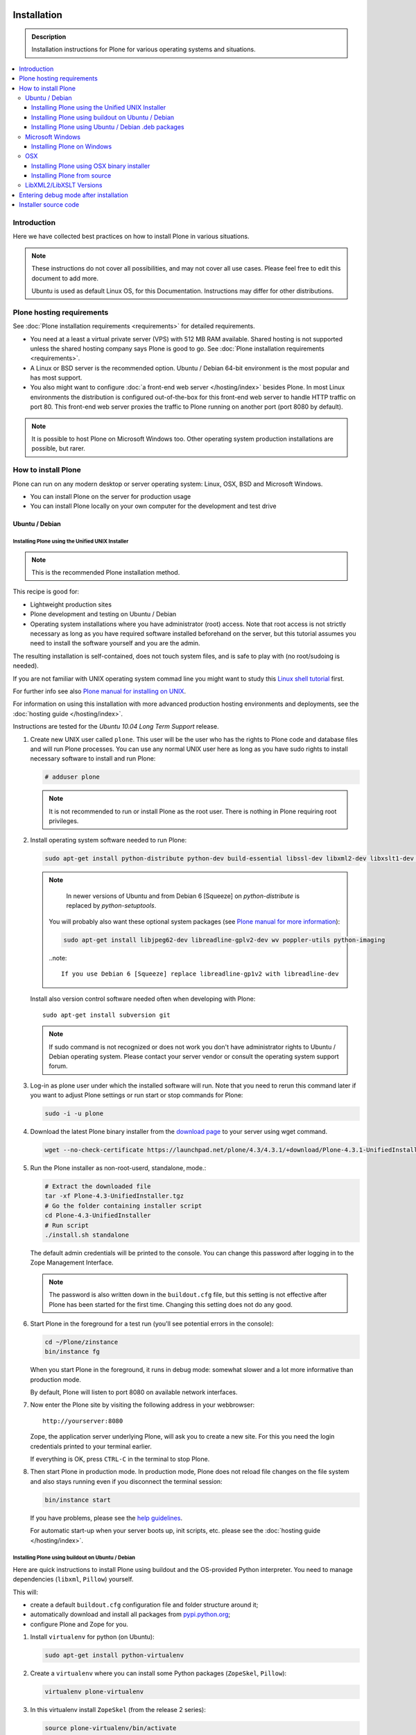 =======================
 Installation
=======================

.. admonition:: Description

    Installation instructions for Plone for various
    operating systems and situations.

.. contents:: :local:

.. highlight:: console

Introduction
=============

Here we have collected best practices on how to install Plone in various situations.

.. note::

   These instructions do not cover all possibilities,
   and may not cover all use cases.
   Please feel free to edit this document to add more.

   Ubuntu is used as default Linux OS, for this Documentation.
   Instructions may differ for other distributions.

Plone hosting requirements
========================================================

See :doc:`Plone installation requirements <requirements>` for detailed requirements.

* You need at a least a virtual private server (VPS) with 512 MB RAM available.
  Shared hosting is not supported unless the shared hosting company says Plone is good to go.
  See :doc:`Plone installation requirements <requirements>`.

* A Linux or BSD server is the recommended option.
  Ubuntu / Debian 64-bit environment is the most popular and has most support.

* You also might want to configure
  :doc:`a front-end web server </hosting/index>` besides Plone.
  In most Linux environments the distribution is configured out-of-the-box
  for this front-end web server to handle HTTP traffic on port 80.
  This front-end web server proxies the traffic to Plone running on another
  port (port 8080 by default).

.. note::

  It is possible to host Plone on Microsoft Windows too.
  Other operating system production installations are possible, but rarer.


How to install Plone
========================================================

Plone can run  on any modern desktop or server operating system:
Linux, OSX, BSD and Microsoft Windows.

* You can install Plone on the server for production usage

* You can install Plone locally on your own computer for the development and test drive

Ubuntu / Debian
----------------------------------------------------

Installing Plone using the Unified UNIX Installer
^^^^^^^^^^^^^^^^^^^^^^^^^^^^^^^^^^^^^^^^^^^^^^^^^^^^^^^^

.. note::

  This is the recommended Plone installation method.

This recipe is good for:

* Lightweight production sites

* Plone development and testing on Ubuntu / Debian

* Operating system installations where you have administrator (root) access. Note that
  root access is not strictly necessary as long as you have required software installed
  beforehand on the server, but this tutorial assumes you need to install the software
  yourself and you are the admin.

The resulting installation is self-contained,
does not touch system files,
and is safe to play with (no root/sudoing is needed).

If you are not familiar with UNIX operating system commad line
you might want to study this `Linux shell tutorial <http://linuxcommand.org/learning_the_shell.php>`_
first.

For further info see also `Plone manual for installing on UNIX <http://plone.org/documentation/manual/installing-plone/installing-on-linux-unix-bsd/>`_.

For information on using this installation with more advanced production
hosting environments and deployments,
see the :doc:`hosting guide </hosting/index>`.

Instructions are tested for the *Ubuntu 10.04 Long Term Support* release.

1. Create new UNIX user called ``plone``. This user will be the user who has the rights to Plone code and database files and will run Plone processes. You can use any normal UNIX user here as long as you have sudo rights to install necessary software to install and run Plone:

   .. code-block:: console

        # adduser plone

   .. note::

      It is not recommended to run or install Plone as the root user.
      There is nothing in Plone requiring root privileges.

2. Install operating system software needed to run Plone:

   .. code-block:: console

    sudo apt-get install python-distribute python-dev build-essential libssl-dev libxml2-dev libxslt1-dev libbz2-dev

   .. note::

      In newer versions of Ubuntu and from Debian 6 [Squeeze] on
      *python-distribute* is replaced by *python-setuptools*.

    You will probably also want these optional system packages (see `Plone manual for more information <http://plone.org/documentation/manual/installing-plone/installing-on-linux-unix-bsd/debian-libraries>`_):

    .. code-block:: console

        sudo apt-get install libjpeg62-dev libreadline-gplv2-dev wv poppler-utils python-imaging

    ..note::

      If you use Debian 6 [Squeeze] replace libreadline-gp1v2 with libreadline-dev


   Install also version control software needed often when developing with Plone::

        sudo apt-get install subversion git

   .. note::

      If sudo command is not recognized or does not work you don't have administrator rights to
      Ubuntu / Debian operating system. Please contact your server vendor or consult the operating
      system support forum.

3. Log-in as plone user under which the installed software will run. Note that you need to rerun this command later
   if you want to adjust Plone settings or run start or stop commands for Plone:

   .. code-block:: console

        sudo -i -u plone

4. Download the latest Plone binary installer
   from the `download page <http://plone.org/download>`_ to your server using wget command.

   .. code-block:: console

        wget --no-check-certificate https://launchpad.net/plone/4.3/4.3.1/+download/Plone-4.3.1-UnifiedInstaller.tgz

5. Run the Plone installer as non-root-userd, standalone‚ mode.:

   .. code-block:: console

        # Extract the downloaded file
        tar -xf Plone-4.3-UnifiedInstaller.tgz
        # Go the folder containing installer script
        cd Plone-4.3-UnifiedInstaller
        # Run script
        ./install.sh standalone

   The default admin credentials will be printed to the console.
   You can change this password after logging in to the Zope Management Interface.

   .. note::

       The password is also written down in the ``buildout.cfg`` file, but this
       setting is not effective after Plone has been started for the first time.
       Changing this setting does not do any good.

6. Start Plone in the foreground for a test run (you'll see potential errors in the console):

   .. code-block:: console

        cd ~/Plone/zinstance
        bin/instance fg

   When you start Plone in the foreground, it runs in debug mode:
   somewhat slower and a lot more informative than production mode.

   By default, Plone will listen to port 8080 on available network interfaces.

7. Now enter the Plone site by visiting the following address in your webbrowser::

     http://yourserver:8080

   Zope, the application server underlying Plone, will ask you to create a new site.
   For this you need the login credentials printed to your terminal earlier.

   If everything is OK, press ``CTRL-C`` in the terminal to stop Plone.

8. Then start Plone in production mode.
   In production mode, Plone does not reload file changes on the file system and
   also stays running even if you disconnect the terminal session:

   .. code-block:: console

        bin/instance start

   If you have problems, please see the `help guidelines <http://plone.org/help>`_.

   For automatic start-up when your server boots up, init scripts, etc.
   please see the :doc:`hosting guide </hosting/index>`.

Installing Plone using buildout on Ubuntu / Debian
^^^^^^^^^^^^^^^^^^^^^^^^^^^^^^^^^^^^^^^^^^^^^^^^^^^^^^^^

Here are quick instructions to install Plone using buildout and the OS-provided
Python interpreter.
You need to manage dependencies (``libxml``, ``Pillow``) yourself.

This will:

* create a default ``buildout.cfg`` configuration file and folder structure
  around it;
* automatically download and install all packages from `pypi.python.org <pypi.python.org>`_;
* configure Plone and Zope for you.

1. Install ``virtualenv`` for python (on Ubuntu):

   .. code-block:: console

        sudo apt-get install python-virtualenv

2. Create a ``virtualenv`` where you can install some Python packages
   (``ZopeSkel``, ``Pillow``):

   .. code-block:: console

        virtualenv plone-virtualenv

3. In this virtualenv install ``ZopeSkel`` (from the release 2 series):

   .. code-block:: console

        source plone-virtualenv/bin/activate
        easy_install "ZopeSkel<2.99"

4. Create Plone buildout project using ZopeSkel:

   .. code-block:: console

        paster create -t plone4_buildout myplonefolder

5. Optionally edit ``buildout.cfg`` at this point.
   Run buildout (use Python 2.6 for Plone 4.1):

   .. code-block:: console

    python2.6 bootstrap.py
    bin/buildout

More info:

* :doc:`ZopeSkel </getstarted/paste>`
* `virtualenv <http://pypi.python.org/pypi/virtualenv>`_
* `Pillow <http://pypi.python.org/pypi/Pillow/>`_
* `lxml <http://lxml.de/>`_

Installing Plone using Ubuntu / Debian .deb packages
^^^^^^^^^^^^^^^^^^^^^^^^^^^^^^^^^^^^^^^^^^^^^^^^^^^^^^^^

Not supported by Plone community.

(i.e. no one does it)

.. Except for Enfold.

Microsoft Windows
-------------------------

Installing Plone on Windows
^^^^^^^^^^^^^^^^^^^^^^^^^^^^^^^^^^^^^^^^^^^^^^^^^^^^^^^^

For Plone 4.1 and later, see these instructions:

* https://docs.google.com/document/d/19-o6yYJWuvw7eyUiLs_b8br4C-Kb8RcyHcQSIf_4Pb4/edit

If you wish to develop Plone on Windows you need to set-up a working MingW
environment (this can be somewhat painful if you aren't used to it):

* http://plone.org/documentation/kb/using-buildout-on-windows

OSX
----------------------------------------------------

Installing Plone using OSX binary installer
^^^^^^^^^^^^^^^^^^^^^^^^^^^^^^^^^^^^^^^^^^^^^^^^^^^^^^^^

This is the recommended method if you want to try Plone for the first time.

Please use the installer from the download page `<http://plone.org/products/plone/releases>`_.

The binary installer is intended to provide an environment suitable for testing, evaluating,
and developing theme and add-on packages. It will not give you the ability to add or develop
components that require a C compiler.

Installing Plone from source
^^^^^^^^^^^^^^^^^^^^^^^^^^^^

Installation via the Unified Installer or buildout is very similar to Unix. However, you will
need to install a command-line build environment. To get a free build kit from Apple, do one
of the following:

* Download gcc and command-line tools from
  https://developer.apple.com/downloads/. This will require an Apple
  developer id.

* Install Xcode from the App Store. After installation, visit the Xcode
  app's preference panel to download the command-line tools.

After either of these steps, you immediately should be able to install Plone
using the
Unified Installer. Note that with Plone 4.2.x, you may use the Python 2.7
that's shipped
with OS X via the ``--with-python`` option of the installer.

For OS X 10.6 and 10.7, you may avoid the Xcode install via these steps.

* Install Homebrew or Macports package manager.

* Install Python 2.7 (Plone 4.2.x) or 2.6 via the package manager.

Proceed as with Linux.

LibXML2/LibXSLT Versions
------------------------

If you are installing Plone 4.2+ or 4.1 with Diazo, you will need up-to-date versions of libxml2 and libxslt::

    LIBXML2 >= "2.7.8"
    LIBXSLT >= "1.1.26"

Ideally, install these via system packages or ports. If that's not possible,
use most current version of the z3c.recipe.staticlxml buildout recipe to build an lxml (Python wrapper) egg with static libxml2 and libxslt components.

Don't worry about this if you're using an installer.

Entering debug mode after installation
=========================================

When you have Plone installed and want to start
development you need do :doc:`enter debug mode </getstarted/debug_mode>`.

Installer source code
======================

* https://github.com/plone/Installers-UnifiedInstaller

================================================================
Installing old Plone 3.3 with Python 2.4
================================================================

.. admonition:: Description

   These are instructions for (re)installing old Plone 3.3 sites. These instructions
   are mainly useful if you need to get Plone 3.x series to run on a new server
   or on a local computer for maintance.

.. contents:: :local:

Introduction
================================

Due to the external changes introduced in Python ecosystem since the Plone 3.3
release a lot of things are broken if you are trying to reinstall
Plone using non-modified config files and tools.

Here is a list where you can update steps which are needed
to get old sites running again.

Plone 3.3 installation
======================

OS X Preparations
-----------------

Install Homebrew
^^^^^^^^^^^^^^^^

Needed to get Python 2.4 on OSX.

If you have not Apple's XCode installed, follow `Homebrew installation instructions <https://github.com/mxcl/homebrew/wiki/Installation>`_.

Run::

    ruby -e "$(curl -fsSL https://raw.github.com/mxcl/homebrew/go)"

Install Python 2.4
^^^^^^^^^^^^^^^^^^

Plone 3.x needs Python 2.4 explicitly.

Install it using Homebrew::

    /usr/local/bin/brew tap homebrew/versions
    /usr/local/bin/brew install python24

Now you have ``/usr/local/Cellar/python24/2.4.6/bin/python2.4`` command.

Linux
^^^^^

You'll need the GNU build tools.
On Debian/Ubuntu packages, this is in a build-essentials metapackage.
On other platforms, install gcc, gmake, gpp, libjpeg-dev, libz-dev.

If you are operating on an older Linux platform, you may have Python 2.4 pre-installed or available as a package.
If so, use that.

On older systems (typically prior to 64-bit), there's a good chance that Plone's Unified Installer will work for you. Try it first.

On newer Linux systems, Python 2.4 may not be available as a package, and may not build simply from source.

If that's the case, install the git package and clone the collective buildout.python kit::

    git clone git://github.com/collective/buildout.python.git

Use that with your current Python to build a local Python-2.4.
The buildout.python kit deals with several problems of installing an old Python on a new platform.

Create site folder
------------------------------------------

Place the reinstallation site in a folder ``~/code/myplone3site`` (example).

    mkdir ~/code/myplone3site

Create Python virtualenv
------------------------------------------

This is needed in order to make sure something runs well with buildout, old setuptools
and old broken Python stuff in generally::

    cd ~/code/myplone3site
    curl -L -o virtualenv.py https://raw.github.com/pypa/virtualenv/1.7.2/virtualenv.py
    /usr/local/Cellar/python24/2.4.6/bin/python2.4 virtualenv.py --no-site-packages venv

We need to upgrade Python 2.4 installation to use latest Distribute (setuptools)::

    source venv/bin/activate
    easy_install -U Distribute

We also need Python imaging package and simplejson which are often used libraries::

    easy_install Pillow==1.7.8      # PY24 compatible
    easy_install simplejson==2.3.3  # PY24 compatible

.. note ::

    Old 1.7.2 virtualenv required as above. Latest versions are not Python 2.4 compatible.

Copy in sites files
-------------------

This includes

* Buildout.cfg

* Data.fs

* Creating basic folder structure

Example::

    cd ~/code/myplone3site
    mkdir src
    mkdir eggs
    mkdir downloads
    mkdir var
    mkdir products
    mkdir var/filestorage
    cp .../xxx/buildout.cfg . # Copy in buildout config from somewhere
    cp .../xxx/Data.fs var/filestorage # Copy in database from somewhere

    # cp -r ../xxx/src .  # Copy custom source code products if your site have them

    # Note: You also need to copy "blobstorage" if your Plone 3.x
    # site was configured to use file-system backed filestorage
    # but this was not the default option

.. note ::

    If your buildout contains unpinned eggs you'll get version conflicts
    when running the buildout. Please see developer.plone.org Troubleshooting
    section how to solve these.

More info

* http://plone.org/documentation/kb/copying-a-plone-site

Rebootstrap buildout on your local computer
-------------------------------------------

This creates buildout script and paths to conform your local computer folder structure.
We need to update Buildout's ``bootstrap.py``, since the release of Buildout 2.x have
broken the old installations. Also, we need to use a virtualenv'ed Python,
since old Buildout versions have a bug they incorrectly try to modify
system-wide Python installation files-

Enter ``~/code/myplone3site``.

Run::

    cd ~/code/myplone3site

    # Use Python interpreter from the virtualenv
    source venv/bin/activate

    # Download Plone 3.x compatible Buildout bootstrapper script
    curl -L -o bootstrap.py http://downloads.buildout.org/1/bootstrap.py

    # Creates bin/buildout
    python boostrap.py

More info

* http://stackoverflow.com/q/14817138/315168

Run buildout
------------

This should fetch Plone 3.3 Python eggs from *plone.org* and *pypi.python.org*
and create ``bin/instance`` launch script for them using buildout::

    cd ~/code/myplone3site
    /usr/local/Cellar/python24/2.4.6/bin/python2.4 bootstrap.py
    bin/buildout

    # The followind step is only needed if your buildout.cfg
    # users Mr. Developer tool to manager source code repotories
    # ... also bin/buildout above does not complete on the first time
    # but bin/develop script gets created.
    # This command will checkout
    bin/develop co ""

    # Now you can run buildout and it should complete
    bin/buildout

If the network times out just keep hitting ``bin/buildout``
until it completes succesfully.

Start site
----------

Try starting the site::

    bin/instance fg

Enter ``http://localhost:[SOMEPORT]`` with your browser as stated by
Zope start-up info.

Troubleshooting
================================================================

Asssertation error with SVN
------------------------------------------

When running bin/buildout.

Example::

    _info.py", line 233, in get_svn_revision
    IndexError: list index out of range

Make sure setuptools / distribute eggs being used is up-to-date.

Mr. Developer tries checkout packages too greedily
------------------------------------------------------------------------------------

Mr. Developer tries to auto checkout packages even if they are not
destined to do so. This causes buildout to run all kind of
shitty errors.

On your first virgin buildout run the following should not happen::

    INFO: Queued 'collective.batch' for checkout.
    INFO: Queued 'collective.eclipsescripts' for checkout.
    INFO: Queued 'collective.externalcontent' for checkout.
    INFO: Queued 'collective.fastview' for checkout.

But if it is happening add in buildout.cfg::

    [versions]
    mr.developer = 1.21

(Also you might need to nuke src/ folder in this point)

Re-run buildout.

Manually checkout packages with::

    bin/develop co ""

Bad eggs gets picked up
-------------------------

You see eggs of bad version in bad location in Python tracebacks::

      File "/Users/mikko/code/buildout-cache/eggs/setuptools-0.6c11-py2.4.egg/setuptools/command/egg_info.py", line 85, in finalize_options
      File "/Users/mikko/code/buildout-cache/eggs/setuptools-0.6c11-py2.4.egg/setuptools/command/egg_info.py", line 185, in tags
      File "/Users/mikko/code/buildout-cache/eg

setuptools-06c11 is old and buggy and breaks your buildout.

Make sure you don't have global buildout defaults file::

    rm ~/.buildout/default.cfg

Other troubleshooting
-------------------------

See and read the source code of

* https://github.com/miohtama/senorita.plonetool

Workaround UnicodeDecodeErrors
----------------------------------

Old sites may give you plenty of these::


    Module Products.CMFCore.ActionInformation, line 151, in getInfoData
    UnicodeDecodeError: <exceptions.UnicodeDecodeError instance at 0x10f87efc8

Make UTF-8 to Python default encoding::

    cd ~/code/myplone3site
    nano venv/lib/python2.4/site.py

Change line::

      encoding = "ascii" # Default value set by _PyUnicode_Init()

To::

      encoding = "utf-8" # Default value set by _PyUnicode_Init()

Example pindowns
-------------------

Here are collection of some Plone 3 version pindowns you might need to add into your custom buildout.cfg::


         [versions]
         # zope.app.catalog 3.6.0 requires zope.index 3.5.0
         # zope.index 3.5.0 requires 'ZODB3>=3.8.0b1'
         # This will conflict with the fake ZODB egg.
         zope.app.catalog = 3.5.2
         zope.component = 3.5.1
         plone.app.z3cform=0.4.2
         plone.recipe.zope2instance = 3.6
         zope.sendmail = 3.6.0
         Products.PluggableAuthService = 1.6.2
         plone.z3cform = 0.5.8
         five.intid=0.4.2
         plone.reload = 0.11
         Products.GenericSetup = 1.5.0

         #collective.dancing pindowns
         zope.location=3.7.0
         zope.schema=3.5.1
         #zope.sendmail=3.5.1
         #five.intid=0.3.0

         #plone.z3cform pindowns
         zope.proxy = 3.6.1
         transaction = 1.1.1
         zc.queue = 1.2.1
         zope.copy = 3.5.0

         # Other fixes
         zope.i18n = 3.8.0
         z3c.batching = 1.1.0

         #0.9.8> does not support python2.4 anymore
         cssutils=0.9.7

         #0.6 caused Plone startup to fail, maybe requires newer Plone
         betahaus.emaillogin=0.5

         #Newest stable release
         Products.TinyMCE=1.2.7

         #Has fix to imagewidget preview tag http://dev.plone.org/archetypes/changeset/12227
         #Before this pindown 1.5.15 was used
         Products.Archetypes=1.5.16


         #2.1.1 caused problem with missing site.hooks
         #2.1 causing problems with catalog http://dev.plone.org/ticket/11396
         archetypes.schemaextender=2.0.3

         #4.x tries to import from plone.app.blob which isn't in Plone 3. Pindown to the current version on the live site
         Products.SimpleAttachment=3.4

         collective.singing=0.6.14_1
         simplejson=2.3.3
